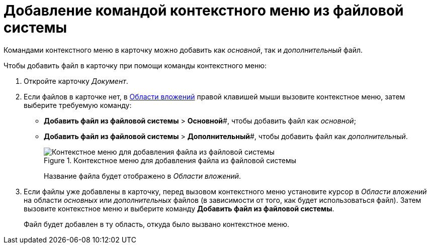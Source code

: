 = Добавление командой контекстного меню из файловой системы

Командами контекстного меню в карточку можно добавить как _основной_, так и _дополнительный_ файл.

.Чтобы добавить файл в карточку при помощи команды контекстного меню:
. Откройте карточку _Документ_.
. Если файлов в карточке нет, в xref:Dcard_file_area.adoc[Области вложений] правой клавишей мыши вызовите контекстное меню, затем выберите требуемую команду:
+
* *Добавить файл из файловой системы* > *Основной*#, чтобы добавить файл как _основной_;
* *Добавить файл из файловой системы* > *Дополнительный*#, чтобы добавить файл как _дополнительный_.
+
.Контекстное меню для добавления файла из файловой системы
image::Dcard_file_menu_filesystem.png[Контекстное меню для добавления файла из файловой системы]
+
Название файла будет отображено в _Области вложений_.
+
. Если файлы уже добавлены в карточку, перед вызовом контекстного меню установите курсор в _Области вложений_ на области _основных_ или _дополнительных_ файлов (в зависимости от того, как будет использоваться файл). Затем вызовите контекстное меню и выберите команду *Добавить файл из файловой системы*.
+
Файл будет добавлен в ту область, откуда было вызвано контекстное меню.
